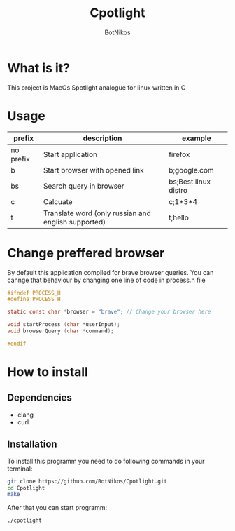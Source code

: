 #+TITLE: Cpotlight
#+Author: BotNikos

* What is it?
This project is MacOs Spotlight analogue for linux
written in C

* Usage
| prefix    | description                                         | example              |
|-----------+-----------------------------------------------------+----------------------|
| no prefix | Start application                                   | firefox              |
|-----------+-----------------------------------------------------+----------------------|
| b         | Start browser with opened link                      | b;google.com         |
|-----------+-----------------------------------------------------+----------------------|
| bs        | Search query in browser                             | bs;Best linux distro |
|-----------+-----------------------------------------------------+----------------------|
| c         | Calcuate                                            | c;1+3*4              |
|-----------+-----------------------------------------------------+----------------------|
| t         | Translate word (only russian and english supported) | t;hello              |

* Change preffered browser
By default this application compiled for brave
browser queries. You can cahnge that behaviour
by changing one line of code in process.h file

#+begin_src C
  #ifndef PROCESS_H 
  #define PROCESS_H

  static const char *browser = "brave"; // Change your browser here

  void startProcess (char *userInput);
  void browserQuery (char *command);

  #endif
#+end_src

* How to install

** Dependencies
+ clang
+ curl

** Installation
To install this programm you need to do following
commands in your terminal:

#+begin_src bash
  git clone https://github.com/BotNikos/Cpotlight.git
  cd Cpotlight
  make 
#+end_src

After that you can start programm:

#+begin_src bash
  ./cpotlight
#+end_src

